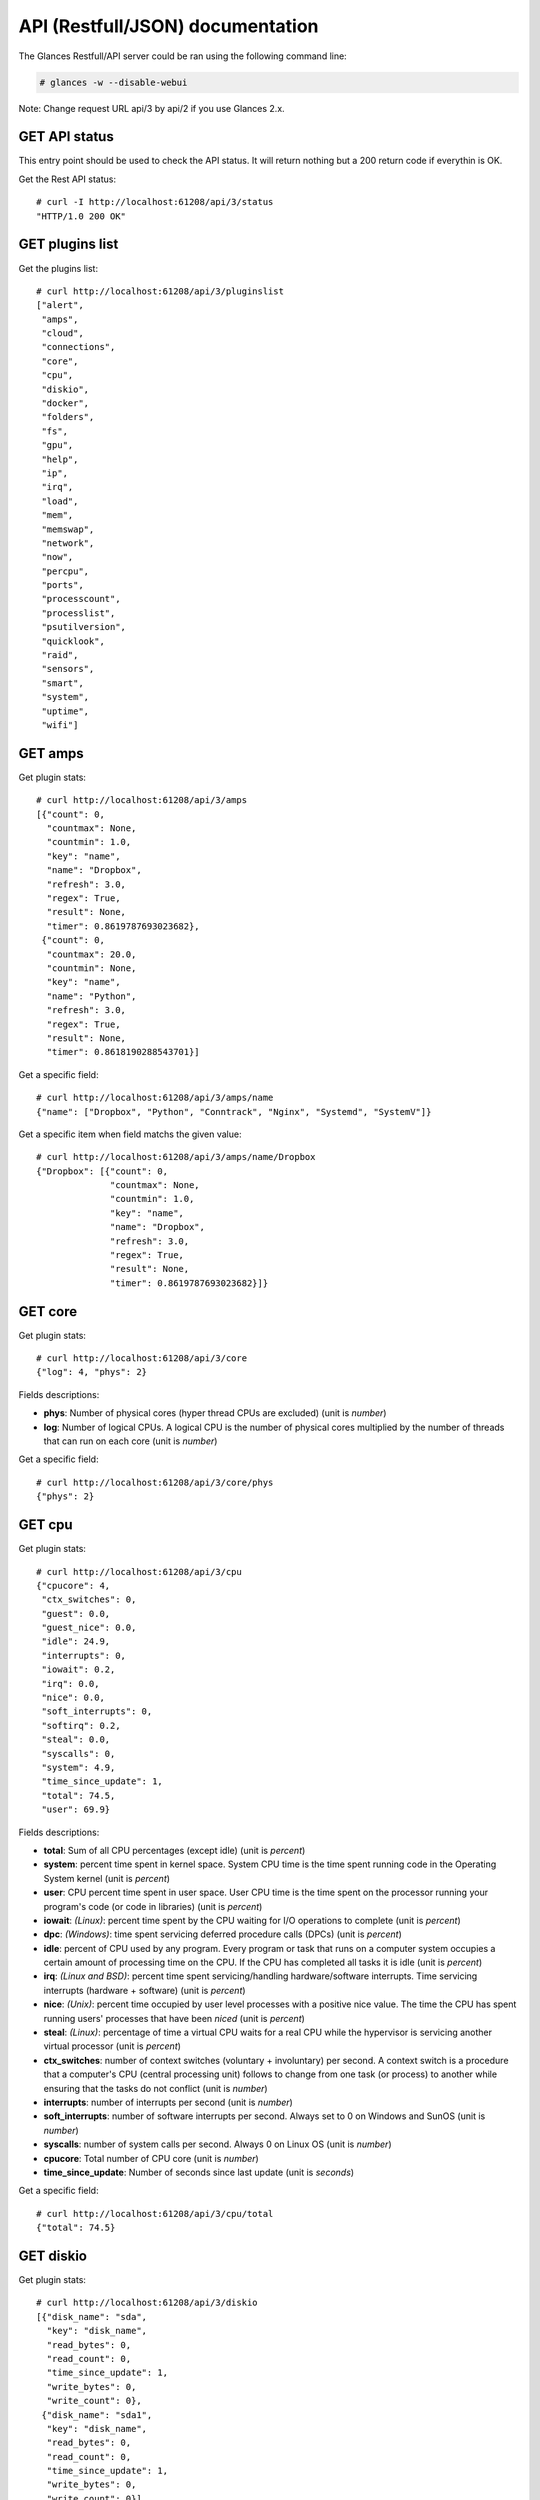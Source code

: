 .. _api:

API (Restfull/JSON) documentation
=================================

The Glances Restfull/API server could be ran using the following command line:

.. code-block:: bash

    # glances -w --disable-webui

Note: Change request URL api/3 by api/2 if you use Glances 2.x.

GET API status
--------------

This entry point should be used to check the API status.
It will return nothing but a 200 return code if everythin is OK.

Get the Rest API status::

    # curl -I http://localhost:61208/api/3/status
    "HTTP/1.0 200 OK"

GET plugins list
----------------

Get the plugins list::

    # curl http://localhost:61208/api/3/pluginslist
    ["alert",
     "amps",
     "cloud",
     "connections",
     "core",
     "cpu",
     "diskio",
     "docker",
     "folders",
     "fs",
     "gpu",
     "help",
     "ip",
     "irq",
     "load",
     "mem",
     "memswap",
     "network",
     "now",
     "percpu",
     "ports",
     "processcount",
     "processlist",
     "psutilversion",
     "quicklook",
     "raid",
     "sensors",
     "smart",
     "system",
     "uptime",
     "wifi"]

GET amps
--------

Get plugin stats::

    # curl http://localhost:61208/api/3/amps
    [{"count": 0,
      "countmax": None,
      "countmin": 1.0,
      "key": "name",
      "name": "Dropbox",
      "refresh": 3.0,
      "regex": True,
      "result": None,
      "timer": 0.8619787693023682},
     {"count": 0,
      "countmax": 20.0,
      "countmin": None,
      "key": "name",
      "name": "Python",
      "refresh": 3.0,
      "regex": True,
      "result": None,
      "timer": 0.8618190288543701}]

Get a specific field::

    # curl http://localhost:61208/api/3/amps/name
    {"name": ["Dropbox", "Python", "Conntrack", "Nginx", "Systemd", "SystemV"]}

Get a specific item when field matchs the given value::

    # curl http://localhost:61208/api/3/amps/name/Dropbox
    {"Dropbox": [{"count": 0,
                  "countmax": None,
                  "countmin": 1.0,
                  "key": "name",
                  "name": "Dropbox",
                  "refresh": 3.0,
                  "regex": True,
                  "result": None,
                  "timer": 0.8619787693023682}]}

GET core
--------

Get plugin stats::

    # curl http://localhost:61208/api/3/core
    {"log": 4, "phys": 2}

Fields descriptions:

* **phys**: Number of physical cores (hyper thread CPUs are excluded) (unit is *number*)
* **log**: Number of logical CPUs. A logical CPU is the number of physical cores multiplied by the number of threads that can run on each core (unit is *number*)

Get a specific field::

    # curl http://localhost:61208/api/3/core/phys
    {"phys": 2}

GET cpu
-------

Get plugin stats::

    # curl http://localhost:61208/api/3/cpu
    {"cpucore": 4,
     "ctx_switches": 0,
     "guest": 0.0,
     "guest_nice": 0.0,
     "idle": 24.9,
     "interrupts": 0,
     "iowait": 0.2,
     "irq": 0.0,
     "nice": 0.0,
     "soft_interrupts": 0,
     "softirq": 0.2,
     "steal": 0.0,
     "syscalls": 0,
     "system": 4.9,
     "time_since_update": 1,
     "total": 74.5,
     "user": 69.9}

Fields descriptions:

* **total**: Sum of all CPU percentages (except idle) (unit is *percent*)
* **system**: percent time spent in kernel space. System CPU time is the time spent running code in the Operating System kernel (unit is *percent*)
* **user**: CPU percent time spent in user space. User CPU time is the time spent on the processor running your program's code (or code in libraries) (unit is *percent*)
* **iowait**: *(Linux)*: percent time spent by the CPU waiting for I/O operations to complete (unit is *percent*)
* **dpc**: *(Windows)*: time spent servicing deferred procedure calls (DPCs) (unit is *percent*)
* **idle**: percent of CPU used by any program. Every program or task that runs on a computer system occupies a certain amount of processing time on the CPU. If the CPU has completed all tasks it is idle (unit is *percent*)
* **irq**: *(Linux and BSD)*: percent time spent servicing/handling hardware/software interrupts. Time servicing interrupts (hardware + software) (unit is *percent*)
* **nice**: *(Unix)*: percent time occupied by user level processes with a positive nice value. The time the CPU has spent running users' processes that have been *niced* (unit is *percent*)
* **steal**: *(Linux)*: percentage of time a virtual CPU waits for a real CPU while the hypervisor is servicing another virtual processor (unit is *percent*)
* **ctx_switches**: number of context switches (voluntary + involuntary) per second. A context switch is a procedure that a computer's CPU (central processing unit) follows to change from one task (or process) to another while ensuring that the tasks do not conflict (unit is *number*)
* **interrupts**: number of interrupts per second (unit is *number*)
* **soft_interrupts**: number of software interrupts per second. Always set to 0 on Windows and SunOS (unit is *number*)
* **syscalls**: number of system calls per second. Always 0 on Linux OS (unit is *number*)
* **cpucore**: Total number of CPU core (unit is *number*)
* **time_since_update**: Number of seconds since last update (unit is *seconds*)

Get a specific field::

    # curl http://localhost:61208/api/3/cpu/total
    {"total": 74.5}

GET diskio
----------

Get plugin stats::

    # curl http://localhost:61208/api/3/diskio
    [{"disk_name": "sda",
      "key": "disk_name",
      "read_bytes": 0,
      "read_count": 0,
      "time_since_update": 1,
      "write_bytes": 0,
      "write_count": 0},
     {"disk_name": "sda1",
      "key": "disk_name",
      "read_bytes": 0,
      "read_count": 0,
      "time_since_update": 1,
      "write_bytes": 0,
      "write_count": 0}]

Get a specific field::

    # curl http://localhost:61208/api/3/diskio/disk_name
    {"disk_name": ["sda", "sda1", "sda2", "sda5", "dm-0", "dm-1"]}

Get a specific item when field matchs the given value::

    # curl http://localhost:61208/api/3/diskio/disk_name/sda
    {"sda": [{"disk_name": "sda",
              "key": "disk_name",
              "read_bytes": 0,
              "read_count": 0,
              "time_since_update": 1,
              "write_bytes": 0,
              "write_count": 0}]}

GET docker
----------

Get plugin stats::

    # curl http://localhost:61208/api/3/docker
    [{"Command": ["/entrypoint.sh", "telegraf"],
      "Id": "9230f84acadbb7bc8c087d0827389c9a87bb7c7022a1a299dcf4a5f3a441f1d3",
      "Image": ["telegraf:latest"],
      "Status": "running",
      "Uptime": "23 hours",
      "cpu_percent": 0.0,
      "io_r": None,
      "io_w": None,
      "key": "name",
      "memory_usage": 30109696,
      "name": "telegraf",
      "network_rx": None,
      "network_tx": None},
     {"Command": ["/run.sh"],
      "Id": "09d96704c3e6b6cb21657d990e3c8ae1e44bac779ded141efb8fed899563dd66",
      "Image": ["grafana/grafana:latest"],
      "Status": "running",
      "Uptime": "23 hours",
      "cpu_percent": 0.0,
      "io_r": None,
      "io_w": None,
      "key": "name",
      "memory_usage": None,
      "name": "grafana",
      "network_rx": None,
      "network_tx": None}]

GET fs
------

Get plugin stats::

    # curl http://localhost:61208/api/3/fs
    [{"device_name": "/dev/mapper/ubuntu--gnome--vg-root",
      "free": 74878619648,
      "fs_type": "ext4",
      "key": "mnt_point",
      "mnt_point": "/",
      "percent": 67.6,
      "size": 243334156288,
      "used": 156068081664},
     {"device_name": "zsfpool",
      "free": 41811968,
      "fs_type": "zfs",
      "key": "mnt_point",
      "mnt_point": "/zsfpool",
      "percent": 0.3,
      "size": 41943040,
      "used": 131072}]

Get a specific field::

    # curl http://localhost:61208/api/3/fs/mnt_point
    {"mnt_point": ["/", "/zsfpool", "/var/snap/firefox/common/host-hunspell"]}

Get a specific item when field matchs the given value::

    # curl http://localhost:61208/api/3/fs/mnt_point//
    {"/": [{"device_name": "/dev/mapper/ubuntu--gnome--vg-root",
            "free": 74878619648,
            "fs_type": "ext4",
            "key": "mnt_point",
            "mnt_point": "/",
            "percent": 67.6,
            "size": 243334156288,
            "used": 156068081664}]}

GET ip
------

Get plugin stats::

    # curl http://localhost:61208/api/3/ip
    {"address": "192.168.0.48",
     "gateway": "192.168.0.254",
     "mask": "255.255.255.0",
     "mask_cidr": 24,
     "public_address": "82.66.169.82",
     "public_info_human": ""}

Get a specific field::

    # curl http://localhost:61208/api/3/ip/gateway
    {"gateway": "192.168.0.254"}

GET load
--------

Get plugin stats::

    # curl http://localhost:61208/api/3/load
    {"cpucore": 4, "min1": 1.9013671875, "min15": 1.33642578125, "min5": 1.3125}

Fields descriptions:

* **min1**: Average sum of the number of processes waiting in the run-queue plus the number currently executing over 1 minute (unit is *float*)
* **min5**: Average sum of the number of processes waiting in the run-queue plus the number currently executing over 5 minutes (unit is *float*)
* **min15**: Average sum of the number of processes waiting in the run-queue plus the number currently executing over 15 minutes (unit is *float*)
* **cpucore**: Total number of CPU core (unit is *number*)

Get a specific field::

    # curl http://localhost:61208/api/3/load/min1
    {"min1": 1.9013671875}

GET mem
-------

Get plugin stats::

    # curl http://localhost:61208/api/3/mem
    {"active": 2402537472,
     "available": 2379784192,
     "buffers": 196329472,
     "cached": 2714746880,
     "free": 2379784192,
     "inactive": 4052148224,
     "percent": 69.6,
     "shared": 498401280,
     "total": 7836188672,
     "used": 5456404480}

Fields descriptions:

* **total**: Total physical memory available (unit is *bytes*)
* **available**: The actual amount of available memory that can be given instantly to processes that request more memory in bytes; this is calculated by summing different memory values depending on the platform (e.g. free + buffers + cached on Linux) and it is supposed to be used to monitor actual memory usage in a cross platform fashion (unit is *bytes*)
* **percent**: The percentage usage calculated as (total - available) / total * 100 (unit is *percent*)
* **used**: Memory used, calculated differently depending on the platform and designed for informational purposes only (unit is *bytes*)
* **free**: Memory not being used at all (zeroed) that is readily available; note that this doesn't reflect the actual memory available (use 'available' instead) (unit is *bytes*)
* **active**: *(UNIX)*: memory currently in use or very recently used, and so it is in RAM (unit is *bytes*)
* **inactive**: *(UNIX)*: memory that is marked as not used (unit is *bytes*)
* **buffers**: *(Linux, BSD)*: cache for things like file system metadata (unit is *bytes*)
* **cached**: *(Linux, BSD)*: cache for various things (unit is *bytes*)
* **wired**: *(BSD, macOS)*: memory that is marked to always stay in RAM. It is never moved to disk (unit is *bytes*)
* **shared**: *(BSD)*: memory that may be simultaneously accessed by multiple processes (unit is *bytes*)

Get a specific field::

    # curl http://localhost:61208/api/3/mem/total
    {"total": 7836188672}

GET memswap
-----------

Get plugin stats::

    # curl http://localhost:61208/api/3/memswap
    {"free": 5717925888,
     "percent": 29.3,
     "sin": 949923840,
     "sout": 3776933888,
     "time_since_update": 1,
     "total": 8082419712,
     "used": 2364493824}

Fields descriptions:

* **total**: Total swap memory (unit is *bytes*)
* **used**: Used swap memory (unit is *bytes*)
* **free**: Free swap memory (unit is *bytes*)
* **percent**: Used swap memory in percentage (unit is *percent*)
* **sin**: The number of bytes the system has swapped in from disk (cumulative) (unit is *bytes*)
* **sout**: The number of bytes the system has swapped out from disk (cumulative) (unit is *bytes*)
* **time_since_update**: Number of seconds since last update (unit is *seconds*)

Get a specific field::

    # curl http://localhost:61208/api/3/memswap/total
    {"total": 8082419712}

GET network
-----------

Get plugin stats::

    # curl http://localhost:61208/api/3/network
    [{"alias": None,
      "cumulative_cx": 214561084,
      "cumulative_rx": 107280542,
      "cumulative_tx": 107280542,
      "cx": 3358,
      "interface_name": "lo",
      "is_up": True,
      "key": "interface_name",
      "rx": 1679,
      "speed": 0,
      "time_since_update": 1,
      "tx": 1679},
     {"alias": None,
      "cumulative_cx": 3952434571,
      "cumulative_rx": 3668401035,
      "cumulative_tx": 284033536,
      "cx": 32812,
      "interface_name": "wlp2s0",
      "is_up": True,
      "key": "interface_name",
      "rx": 22662,
      "speed": 0,
      "time_since_update": 1,
      "tx": 10150}]

Fields descriptions:

* **interface_name**: Interface name (unit is *string*)
* **alias**: Interface alias name (optional) (unit is *string*)
* **rx**: The received/input rate (in bit per second) (unit is *bps*)
* **tx**: The sent/output rate (in bit per second) (unit is *bps*)
* **cumulative_rx**: The number of bytes received through the interface (cumulative) (unit is *bytes*)
* **cumulative_tx**: The number of bytes sent through the interface (cumulative) (unit is *bytes*)
* **speed**: Maximum interface speed (in bit per second). Can return 0 on some operating-system (unit is *bps*)
* **is_up**: Is the interface up ? (unit is *bool*)
* **time_since_update**: Number of seconds since last update (unit is *seconds*)

Get a specific field::

    # curl http://localhost:61208/api/3/network/interface_name
    {"interface_name": ["lo",
                        "wlp2s0",
                        "br-87386b77b676",
                        "br_grafana",
                        "br-119e6ee04e05",
                        "docker0",
                        "mpqemubr0",
                        "veth48f76fe",
                        "vethacd7bac",
                        "veth1575688"]}

Get a specific item when field matchs the given value::

    # curl http://localhost:61208/api/3/network/interface_name/lo
    {"lo": [{"alias": None,
             "cumulative_cx": 214561084,
             "cumulative_rx": 107280542,
             "cumulative_tx": 107280542,
             "cx": 3358,
             "interface_name": "lo",
             "is_up": True,
             "key": "interface_name",
             "rx": 1679,
             "speed": 0,
             "time_since_update": 1,
             "tx": 1679}]}

GET now
-------

Get plugin stats::

    # curl http://localhost:61208/api/3/now
    "2022-10-23 11:33:05 CEST"

GET percpu
----------

Get plugin stats::

    # curl http://localhost:61208/api/3/percpu
    [{"cpu_number": 0,
      "guest": 0.0,
      "guest_nice": 0.0,
      "idle": 45.2,
      "iowait": 0.0,
      "irq": 0.0,
      "key": "cpu_number",
      "nice": 0.0,
      "softirq": 0.0,
      "steal": 0.0,
      "system": 5.8,
      "total": 54.8,
      "user": 49.0},
     {"cpu_number": 1,
      "guest": 0.0,
      "guest_nice": 0.0,
      "idle": 33.3,
      "iowait": 1.0,
      "irq": 0.0,
      "key": "cpu_number",
      "nice": 0.0,
      "softirq": 0.0,
      "steal": 0.0,
      "system": 4.8,
      "total": 66.7,
      "user": 61.0}]

Get a specific field::

    # curl http://localhost:61208/api/3/percpu/cpu_number
    {"cpu_number": [0, 1, 2, 3]}

GET ports
---------

Get plugin stats::

    # curl http://localhost:61208/api/3/ports
    [{"description": "DefaultGateway",
      "host": "192.168.0.254",
      "indice": "port_0",
      "port": 0,
      "refresh": 30,
      "rtt_warning": None,
      "status": 0.006008,
      "timeout": 3}]

Get a specific field::

    # curl http://localhost:61208/api/3/ports/host
    {"host": ["192.168.0.254"]}

Get a specific item when field matchs the given value::

    # curl http://localhost:61208/api/3/ports/host/192.168.0.254
    {"192.168.0.254": [{"description": "DefaultGateway",
                        "host": "192.168.0.254",
                        "indice": "port_0",
                        "port": 0,
                        "refresh": 30,
                        "rtt_warning": None,
                        "status": 0.006008,
                        "timeout": 3}]}

GET processcount
----------------

Get plugin stats::

    # curl http://localhost:61208/api/3/processcount
    {"pid_max": 0, "running": 3, "sleeping": 316, "thread": 1616, "total": 389}

Get a specific field::

    # curl http://localhost:61208/api/3/processcount/total
    {"total": 389}

GET processlist
---------------

Get plugin stats::

    # curl http://localhost:61208/api/3/processlist
    [{"cmdline": ["/snap/firefox/1943/usr/lib/firefox/firefox"],
      "cpu_percent": 0.0,
      "cpu_times": pcputimes(user=126.06, system=45.58, children_user=54.98, children_system=9.9, iowait=0.0),
      "gids": pgids(real=1000, effective=1000, saved=1000),
      "io_counters": [342231040, 161927168, 0, 0, 0],
      "key": "pid",
      "memory_info": pmem(rss=462270464, vms=11884843008, shared=177340416, text=634880, lib=0, data=672956416, dirty=0),
      "memory_percent": 5.899174756368092,
      "name": "firefox",
      "nice": 0,
      "num_threads": 99,
      "pid": 252940,
      "status": "S",
      "time_since_update": 1,
      "username": "nicolargo"},
     {"cmdline": ["/usr/share/code/code",
                  "--ms-enable-electron-run-as-node",
                  "/home/nicolargo/.vscode/extensions/visualstudioexptteam.intellicode-api-usage-examples-0.2.5/dist/server/server.js",
                  "--node-ipc",
                  "--clientProcessId=145462"],
      "cpu_percent": 0.0,
      "cpu_times": pcputimes(user=60.67, system=5.31, children_user=0.0, children_system=0.0, iowait=0.0),
      "gids": pgids(real=1000, effective=1000, saved=1000),
      "io_counters": [34549760, 0, 0, 0, 0],
      "key": "pid",
      "memory_info": pmem(rss=371904512, vms=49825730560, shared=29093888, text=112652288, lib=0, data=611106816, dirty=0),
      "memory_percent": 4.745987208410083,
      "name": "code",
      "nice": 0,
      "num_threads": 12,
      "pid": 149099,
      "status": "S",
      "time_since_update": 1,
      "username": "nicolargo"}]

Get a specific field::

    # curl http://localhost:61208/api/3/processlist/pid
    {"pid": [252940,
             149099,
             253132,
             253182,
             171484,
             145411,
             3549,
             253186,
             145667,
             145462,
             255521,
             5818,
             17347,
             254148,
             253576,
             17308,
             51440,
             253147,
             256120,
             17501,
             145347,
             145461,
             11646,
             255847,
             255737,
             255929,
             145381,
             145527,
             19717,
             171449,
             256140,
             253654,
             17346,
             2245,
             58814,
             4055,
             3499,
             107901,
             253071,
             145488,
             187565,
             256109,
             158286,
             158432,
             1405,
             255947,
             3958,
             171477,
             158438,
             145390,
             171447,
             171486,
             3844,
             225985,
             3651,
             17373,
             1567,
             17754,
             2429,
             145777,
             107498,
             17755,
             4977,
             3364,
             3627,
             1369,
             17566,
             3743,
             4062,
             145351,
             107499,
             226110,
             3744,
             109608,
             1,
             3737,
             1391,
             145352,
             3528,
             3663,
             3929,
             1945,
             3618,
             226149,
             1381,
             1587,
             2371,
             1415,
             2412,
             3592,
             3345,
             3806,
             4087,
             2917,
             2187,
             1615,
             3557,
             3736,
             3739,
             3353,
             3760,
             3742,
             3750,
             17292,
             1416,
             3637,
             3891,
             3745,
             1593,
             1352,
             1539,
             16698,
             180852,
             17237,
             3817,
             51420,
             1368,
             3444,
             11667,
             1487,
             14997,
             1412,
             1917,
             3697,
             3905,
             3378,
             3599,
             3755,
             1408,
             3799,
             1392,
             3813,
             3741,
             3373,
             17238,
             3380,
             3943,
             3569,
             15018,
             145611,
             3604,
             1407,
             1375,
             3583,
             3734,
             3747,
             3588,
             3547,
             3753,
             3748,
             3804,
             17258,
             3729,
             3633,
             4518,
             2405,
             3616,
             3361,
             1397,
             3437,
             3385,
             1365,
             2406,
             3362,
             54624,
             3517,
             54676,
             1399,
             158411,
             158387,
             158264,
             1360,
             3556,
             17516,
             1743,
             1367,
             2920,
             1377,
             1176,
             1470,
             181215,
             3953,
             256092,
             58637,
             145367,
             58407,
             54523,
             181225,
             181218,
             1363,
             145354,
             3221,
             158229,
             158358,
             158222,
             158241,
             158369,
             4187,
             1353,
             158207,
             158200,
             158180,
             181228,
             256139,
             158248,
             2208,
             3733,
             158187,
             3354,
             3425,
             58639,
             2226,
             2252,
             1485,
             181221,
             2,
             3,
             4,
             5,
             7,
             9,
             10,
             11,
             12,
             13,
             14,
             15,
             16,
             18,
             19,
             20,
             21,
             22,
             24,
             25,
             26,
             27,
             28,
             30,
             31,
             32,
             33,
             34,
             36,
             37,
             38,
             39,
             40,
             41,
             42,
             43,
             44,
             45,
             92,
             93,
             94,
             96,
             97,
             98,
             99,
             100,
             101,
             103,
             105,
             106,
             108,
             110,
             112,
             114,
             118,
             119,
             121,
             130,
             133,
             139,
             188,
             195,
             196,
             197,
             198,
             199,
             200,
             201,
             202,
             210,
             211,
             216,
             217,
             234,
             283,
             284,
             359,
             362,
             386,
             485,
             495,
             559,
             560,
             561,
             562,
             778,
             779,
             780,
             781,
             788,
             789,
             790,
             791,
             792,
             793,
             794,
             795,
             848,
             849,
             850,
             851,
             852,
             853,
             854,
             855,
             856,
             857,
             858,
             859,
             860,
             861,
             862,
             863,
             864,
             865,
             866,
             890,
             891,
             898,
             899,
             915,
             916,
             917,
             918,
             919,
             920,
             921,
             1891,
             1897,
             2256,
             2266,
             3584,
             17240,
             17274,
             58642,
             58643,
             58644,
             58645,
             58646,
             58647,
             58648,
             58649,
             58650,
             154774,
             154775,
             154777,
             225705,
             225706,
             225707,
             225708,
             225709,
             225753,
             235957,
             236709,
             249540,
             250997,
             251975,
             252458,
             252699,
             252705,
             252917,
             254032,
             254291,
             254340,
             254659,
             254802,
             254981,
             255100,
             255247,
             255370,
             255510,
             255840,
             256124,
             256129]}

Get a specific item when field matchs the given value::

    # curl http://localhost:61208/api/3/processlist/pid/252940
    {"252940": [{"cmdline": ["/snap/firefox/1943/usr/lib/firefox/firefox"],
                 "cpu_percent": 0.0,
                 "cpu_times": [126.06, 45.58, 54.98, 9.9, 0.0],
                 "gids": [1000, 1000, 1000],
                 "io_counters": [342231040, 161927168, 0, 0, 0],
                 "key": "pid",
                 "memory_info": [462270464,
                                 11884843008,
                                 177340416,
                                 634880,
                                 0,
                                 672956416,
                                 0],
                 "memory_percent": 5.899174756368092,
                 "name": "firefox",
                 "nice": 0,
                 "num_threads": 99,
                 "pid": 252940,
                 "status": "S",
                 "time_since_update": 1,
                 "username": "nicolargo"}]}

GET psutilversion
-----------------

Get plugin stats::

    # curl http://localhost:61208/api/3/psutilversion
    (5, 9, 2)

GET quicklook
-------------

Get plugin stats::

    # curl http://localhost:61208/api/3/quicklook
    {"cpu": 74.5,
     "cpu_hz": 1700000000.0,
     "cpu_hz_current": 1696048499.9999998,
     "cpu_name": "Intel(R) Core(TM) i7-4500U CPU @ 1.80GHz",
     "mem": 69.6,
     "percpu": [{"cpu_number": 0,
                 "guest": 0.0,
                 "guest_nice": 0.0,
                 "idle": 45.2,
                 "iowait": 0.0,
                 "irq": 0.0,
                 "key": "cpu_number",
                 "nice": 0.0,
                 "softirq": 0.0,
                 "steal": 0.0,
                 "system": 5.8,
                 "total": 54.8,
                 "user": 49.0},
                {"cpu_number": 1,
                 "guest": 0.0,
                 "guest_nice": 0.0,
                 "idle": 33.3,
                 "iowait": 1.0,
                 "irq": 0.0,
                 "key": "cpu_number",
                 "nice": 0.0,
                 "softirq": 0.0,
                 "steal": 0.0,
                 "system": 4.8,
                 "total": 66.7,
                 "user": 61.0},
                {"cpu_number": 2,
                 "guest": 0.0,
                 "guest_nice": 0.0,
                 "idle": 13.2,
                 "iowait": 0.0,
                 "irq": 0.0,
                 "key": "cpu_number",
                 "nice": 0.0,
                 "softirq": 0.9,
                 "steal": 0.0,
                 "system": 0.9,
                 "total": 86.8,
                 "user": 84.9},
                {"cpu_number": 3,
                 "guest": 0.0,
                 "guest_nice": 0.0,
                 "idle": 9.6,
                 "iowait": 0.0,
                 "irq": 0.0,
                 "key": "cpu_number",
                 "nice": 0.0,
                 "softirq": 0.0,
                 "steal": 0.0,
                 "system": 1.9,
                 "total": 90.4,
                 "user": 88.5}],
     "swap": 29.3}

Get a specific field::

    # curl http://localhost:61208/api/3/quicklook/cpu
    {"cpu": 74.5}

GET sensors
-----------

Get plugin stats::

    # curl http://localhost:61208/api/3/sensors
    [{"critical": 105,
      "key": "label",
      "label": "acpitz 1",
      "type": "temperature_core",
      "unit": "C",
      "value": 27,
      "warning": 105},
     {"critical": 105,
      "key": "label",
      "label": "acpitz 2",
      "type": "temperature_core",
      "unit": "C",
      "value": 29,
      "warning": 105}]

Get a specific field::

    # curl http://localhost:61208/api/3/sensors/label
    {"label": ["acpitz 1",
               "acpitz 2",
               "Package id 0",
               "Core 0",
               "Core 1",
               "CPU",
               "Ambient",
               "SODIMM",
               "BAT BAT0"]}

Get a specific item when field matchs the given value::

    # curl http://localhost:61208/api/3/sensors/label/acpitz 1
    {"acpitz 1": [{"critical": 105,
                   "key": "label",
                   "label": "acpitz 1",
                   "type": "temperature_core",
                   "unit": "C",
                   "value": 27,
                   "warning": 105}]}

GET system
----------

Get plugin stats::

    # curl http://localhost:61208/api/3/system
    {"hostname": "XPS13-9333",
     "hr_name": "Ubuntu 22.04 64bit",
     "linux_distro": "Ubuntu 22.04",
     "os_name": "Linux",
     "os_version": "5.15.0-48-generic",
     "platform": "64bit"}

Get a specific field::

    # curl http://localhost:61208/api/3/system/os_name
    {"os_name": "Linux"}

GET uptime
----------

Get plugin stats::

    # curl http://localhost:61208/api/3/uptime
    {"seconds": 697897}

GET all stats
-------------

Get all Glances stats::

    # curl http://localhost:61208/api/3/all
    Return a very big dictionnary (avoid using this request, performances will be poor)...

GET stats history
-----------------

History of a plugin::

    # curl http://localhost:61208/api/3/cpu/history
    {"system": [["2022-10-23T11:33:06.472517", 4.9],
                ["2022-10-23T11:33:07.577087", 4.9],
                ["2022-10-23T11:33:08.830480", 14.8]],
     "user": [["2022-10-23T11:33:06.472498", 69.9],
              ["2022-10-23T11:33:07.577079", 69.9],
              ["2022-10-23T11:33:08.830472", 36.3]]}

Limit history to last 2 values::

    # curl http://localhost:61208/api/3/cpu/history/2
    {"system": [["2022-10-23T11:33:07.577087", 4.9],
                ["2022-10-23T11:33:08.830480", 14.8]],
     "user": [["2022-10-23T11:33:07.577079", 69.9],
              ["2022-10-23T11:33:08.830472", 36.3]]}

History for a specific field::

    # curl http://localhost:61208/api/3/cpu/system/history
    {"system": [["2022-10-23T11:33:06.472517", 4.9],
                ["2022-10-23T11:33:07.577087", 4.9],
                ["2022-10-23T11:33:08.830480", 14.8]]}

Limit history for a specific field to last 2 values::

    # curl http://localhost:61208/api/3/cpu/system/history
    {"system": [["2022-10-23T11:33:07.577087", 4.9],
                ["2022-10-23T11:33:08.830480", 14.8]]}

GET limits (used for thresholds)
--------------------------------

All limits/thresholds::

    # curl http://localhost:61208/api/3/all/limits
    {"alert": {"history_size": 3600.0},
     "amps": {"amps_disable": ["False"], "history_size": 3600.0},
     "cloud": {"history_size": 3600.0},
     "core": {"history_size": 3600.0},
     "cpu": {"cpu_ctx_switches_careful": 160000.0,
             "cpu_ctx_switches_critical": 200000.0,
             "cpu_ctx_switches_warning": 180000.0,
             "cpu_disable": ["False"],
             "cpu_iowait_careful": 20.0,
             "cpu_iowait_critical": 25.0,
             "cpu_iowait_warning": 22.5,
             "cpu_steal_careful": 50.0,
             "cpu_steal_critical": 90.0,
             "cpu_steal_warning": 70.0,
             "cpu_system_careful": 50.0,
             "cpu_system_critical": 90.0,
             "cpu_system_log": ["False"],
             "cpu_system_warning": 70.0,
             "cpu_total_careful": 65.0,
             "cpu_total_critical": 85.0,
             "cpu_total_log": ["True"],
             "cpu_total_warning": 75.0,
             "cpu_user_careful": 50.0,
             "cpu_user_critical": 90.0,
             "cpu_user_log": ["False"],
             "cpu_user_warning": 70.0,
             "history_size": 3600.0},
     "diskio": {"diskio_disable": ["False"],
                "diskio_hide": ["loop.*", "/dev/loop*"],
                "history_size": 3600.0},
     "docker": {"docker_all": ["False"],
                "docker_disable": ["False"],
                "docker_max_name_size": 20.0,
                "history_size": 3600.0},
     "folders": {"folders_disable": ["False"], "history_size": 3600.0},
     "fs": {"fs_careful": 50.0,
            "fs_critical": 90.0,
            "fs_disable": ["False"],
            "fs_hide": ["/boot.*", "/snap.*"],
            "fs_warning": 70.0,
            "history_size": 3600.0},
     "gpu": {"gpu_disable": ["False"],
             "gpu_mem_careful": 50.0,
             "gpu_mem_critical": 90.0,
             "gpu_mem_warning": 70.0,
             "gpu_proc_careful": 50.0,
             "gpu_proc_critical": 90.0,
             "gpu_proc_warning": 70.0,
             "history_size": 3600.0},
     "help": {"history_size": 3600.0},
     "ip": {"history_size": 3600.0,
            "ip_censys_fields": ["location:continent",
                                 "location:country",
                                 "autonomous_system:name"],
            "ip_censys_url": ["https://search.censys.io/api"],
            "ip_disable": ["False"],
            "ip_public_ip_disabled": ["False"],
            "ip_public_refresh_interval": 300.0},
     "load": {"history_size": 3600.0,
              "load_careful": 0.7,
              "load_critical": 5.0,
              "load_disable": ["False"],
              "load_warning": 1.0},
     "mem": {"history_size": 3600.0,
             "mem_careful": 50.0,
             "mem_critical": 90.0,
             "mem_disable": ["False"],
             "mem_warning": 70.0},
     "memswap": {"history_size": 3600.0,
                 "memswap_careful": 50.0,
                 "memswap_critical": 90.0,
                 "memswap_disable": ["False"],
                 "memswap_warning": 70.0},
     "network": {"history_size": 3600.0,
                 "network_disable": ["False"],
                 "network_rx_careful": 70.0,
                 "network_rx_critical": 90.0,
                 "network_rx_warning": 80.0,
                 "network_tx_careful": 70.0,
                 "network_tx_critical": 90.0,
                 "network_tx_warning": 80.0},
     "now": {"history_size": 3600.0},
     "percpu": {"history_size": 3600.0,
                "percpu_disable": ["False"],
                "percpu_iowait_careful": 50.0,
                "percpu_iowait_critical": 90.0,
                "percpu_iowait_warning": 70.0,
                "percpu_system_careful": 50.0,
                "percpu_system_critical": 90.0,
                "percpu_system_warning": 70.0,
                "percpu_user_careful": 50.0,
                "percpu_user_critical": 90.0,
                "percpu_user_warning": 70.0},
     "ports": {"history_size": 3600.0,
               "ports_disable": ["False"],
               "ports_port_default_gateway": ["True"],
               "ports_refresh": 30.0,
               "ports_timeout": 3.0},
     "processcount": {"history_size": 3600.0, "processcount_disable": ["False"]},
     "processlist": {"history_size": 3600.0,
                     "processlist_cpu_careful": 50.0,
                     "processlist_cpu_critical": 90.0,
                     "processlist_cpu_warning": 70.0,
                     "processlist_disable": ["False"],
                     "processlist_mem_careful": 50.0,
                     "processlist_mem_critical": 90.0,
                     "processlist_mem_warning": 70.0,
                     "processlist_nice_warning": ["-20",
                                                  "-19",
                                                  "-18",
                                                  "-17",
                                                  "-16",
                                                  "-15",
                                                  "-14",
                                                  "-13",
                                                  "-12",
                                                  "-11",
                                                  "-10",
                                                  "-9",
                                                  "-8",
                                                  "-7",
                                                  "-6",
                                                  "-5",
                                                  "-4",
                                                  "-3",
                                                  "-2",
                                                  "-1",
                                                  "1",
                                                  "2",
                                                  "3",
                                                  "4",
                                                  "5",
                                                  "6",
                                                  "7",
                                                  "8",
                                                  "9",
                                                  "10",
                                                  "11",
                                                  "12",
                                                  "13",
                                                  "14",
                                                  "15",
                                                  "16",
                                                  "17",
                                                  "18",
                                                  "19"]},
     "psutilversion": {"history_size": 3600.0},
     "quicklook": {"history_size": 3600.0,
                   "quicklook_cpu_careful": 50.0,
                   "quicklook_cpu_critical": 90.0,
                   "quicklook_cpu_warning": 70.0,
                   "quicklook_disable": ["False"],
                   "quicklook_mem_careful": 50.0,
                   "quicklook_mem_critical": 90.0,
                   "quicklook_mem_warning": 70.0,
                   "quicklook_percentage_char": ["|"],
                   "quicklook_swap_careful": 50.0,
                   "quicklook_swap_critical": 90.0,
                   "quicklook_swap_warning": 70.0},
     "sensors": {"history_size": 3600.0,
                 "sensors_battery_careful": 80.0,
                 "sensors_battery_critical": 95.0,
                 "sensors_battery_warning": 90.0,
                 "sensors_disable": ["False"],
                 "sensors_refresh": 4.0,
                 "sensors_temperature_core_careful": 60.0,
                 "sensors_temperature_core_critical": 80.0,
                 "sensors_temperature_core_warning": 70.0,
                 "sensors_temperature_hdd_careful": 45.0,
                 "sensors_temperature_hdd_critical": 60.0,
                 "sensors_temperature_hdd_warning": 52.0},
     "system": {"history_size": 3600.0,
                "system_disable": ["False"],
                "system_refresh": 60},
     "uptime": {"history_size": 3600.0}}

Limits/thresholds for the cpu plugin::

    # curl http://localhost:61208/api/3/cpu/limits
    {"cpu_ctx_switches_careful": 160000.0,
     "cpu_ctx_switches_critical": 200000.0,
     "cpu_ctx_switches_warning": 180000.0,
     "cpu_disable": ["False"],
     "cpu_iowait_careful": 20.0,
     "cpu_iowait_critical": 25.0,
     "cpu_iowait_warning": 22.5,
     "cpu_steal_careful": 50.0,
     "cpu_steal_critical": 90.0,
     "cpu_steal_warning": 70.0,
     "cpu_system_careful": 50.0,
     "cpu_system_critical": 90.0,
     "cpu_system_log": ["False"],
     "cpu_system_warning": 70.0,
     "cpu_total_careful": 65.0,
     "cpu_total_critical": 85.0,
     "cpu_total_log": ["True"],
     "cpu_total_warning": 75.0,
     "cpu_user_careful": 50.0,
     "cpu_user_critical": 90.0,
     "cpu_user_log": ["False"],
     "cpu_user_warning": 70.0,
     "history_size": 3600.0}

